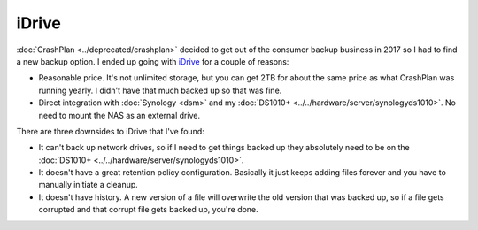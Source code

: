 ======
iDrive
======

:doc:`CrashPlan <../deprecated/crashplan>` decided to get out of the consumer backup business in 2017 so I had to find a new backup option. I ended up going with `iDrive <https://www.idrive.com/>`_ for a couple of reasons:

- Reasonable price. It's not unlimited storage, but you can get 2TB for about the same price as what CrashPlan was running yearly. I didn't have that much backed up so that was fine.
- Direct integration with :doc:`Synology <dsm>` and my :doc:`DS1010+ <../../hardware/server/synologyds1010>`. No need to mount the NAS as an external drive.

There are three downsides to iDrive that I've found:

- It can't back up network drives, so if I need to get things backed up they absolutely need to be on the :doc:`DS1010+ <../../hardware/server/synologyds1010>`.
- It doesn't have a great retention policy configuration. Basically it just keeps adding files forever and you have to manually initiate a cleanup.
- It doesn't have history. A new version of a file will overwrite the old version that was backed up, so if a file gets corrupted and that corrupt file gets backed up, you're done.
